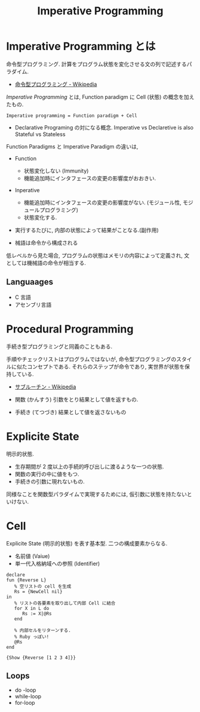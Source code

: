 #+OPTIONS: toc:nil
#+TITLE: Imperative Programming

* Imperative Programming とは
  命令型プログラミング.
  計算をプログラム状態を変化させる文の列で記述するパラダイム.
  - [[http://ja.wikipedia.org/wiki/%E5%91%BD%E4%BB%A4%E5%9E%8B%E3%83%97%E3%83%AD%E3%82%B0%E3%83%A9%E3%83%9F%E3%83%B3%E3%82%B0][命令型プログラミング - Wikipedia]]

  [[Imperative Programming]] とは, 
  Function paradigm に Cell (状態) の概念を加えたもの.

  #+begin_src language
  Imperative programming = Function paradigm + Cell
  #+end_src

  - Declarative Programing の対になる概念.
    Imperative vs Declaretive is also Stateful vs Stateless

  Function Paradigms と Imperative Paradigm の違いは,
  - Function 
    - 状態変化しない (Immunity)
    - 機能追加時にインタフェースの変更の影響度がおおきい.
  - Inperative
    - 機能追加時にインタフェースの変更の影響度がない.
      (モジュール性, モジュールプログラミング)
    - 状態変化する.

  - 実行するたびに, 内部の状態によって結果がことなる.(副作用)

  - 械語は命令から構成される
  低レベルから見た場合,
  プログラムの状態はメモリの内容によって定義され, 
  文としては機械語の命令が相当する. 
  
** Languaages
  - C 言語
  - アセンブリ言語
    
* Procedural Programming
  手続き型プログラミングと同義のこともある.
  
  手順やチェックリストはプログラムではないが,
  命令型プログラミングのスタイルに似たコンセプトである.
  それらのステップが命令であり, 実世界が状態を保持している.

  - [[http://ja.wikipedia.org/wiki/%E3%82%B5%E3%83%96%E3%83%AB%E3%83%BC%E3%83%81%E3%83%B3][サブルーチン - Wikipedia]]

  - 関数 (かんすう) 引数をとり結果として値を返すもの.
  - 手続き (てつづき) 結果として値を返さないもの

* Explicite State
  明示的状態.
  
  - 生存期間が 2 度以上の手続的呼び出しに渡るような一つの状態.
  - 関数の実行の中に値をもつ.
  - 手続きの引数に現れないもの.

  同様なことを関数型パラダイムで実現するためには, 仮引数に状態を持たないといけない.
  
* Cell
  Explicite State (明示的状態) を表す基本型. 二つの構成要素からなる.

  - 名前値 (Vaiue)
  - 単一代入格納域への参照 (Identifier)

#+begin_src oz
declare
fun {Reverse L}
   % 空リストの cell を生成
   Rs = {NewCell nil}
in
   % リストの各要素を取り出して内部 Cell に結合
   for X in L do
      Rs := X|@Rs
   end

   % 内部セルをリターンする.
   % Ruby っぽい!
   @Rs
end

{Show {Reverse [1 2 3 4]}}
#+end_src

** Loops
   - do -loop
   - while-loop
   - for-loop
   
